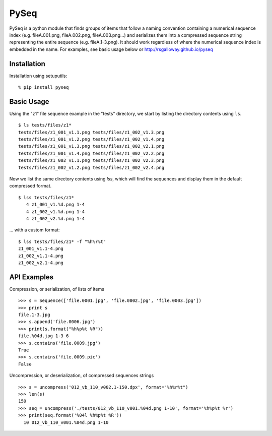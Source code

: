 PySeq
=====

PySeq is a python module that finds groups of items that follow a naming convention containing 
a numerical sequence index (e.g. fileA.001.png, fileA.002.png, fileA.003.png...) and serializes
them into a compressed sequence string representing the entire sequence (e.g. fileA.1-3.png). It 
should work regardless of where the numerical sequence index is embedded in the name. For examples,
see basic usage below or http://rsgalloway.github.io/pyseq

Installation
------------

Installation using setuputils: ::

  % pip install pyseq


Basic Usage
-----------

Using the "z1" file sequence example in the "tests" directory, we start by listing the directory
contents using ``ls``. ::

    $ ls tests/files/z1*
    tests/files/z1_001_v1.1.png tests/files/z1_002_v1.3.png
    tests/files/z1_001_v1.2.png tests/files/z1_002_v1.4.png
    tests/files/z1_001_v1.3.png tests/files/z1_002_v2.1.png
    tests/files/z1_001_v1.4.png tests/files/z1_002_v2.2.png
    tests/files/z1_002_v1.1.png tests/files/z1_002_v2.3.png
    tests/files/z1_002_v1.2.png tests/files/z1_002_v2.4.png

Now we list the same directory contents using `lss`, which will find the sequences and display them
in the default compressed format. ::

    $ lss tests/files/z1*
       4 z1_001_v1.%d.png 1-4
       4 z1_002_v1.%d.png 1-4
       4 z1_002_v2.%d.png 1-4

... with a custom format: ::

    $ lss tests/files/z1* -f "%h%r%t"
    z1_001_v1.1-4.png
    z1_002_v1.1-4.png
    z1_002_v2.1-4.png


API Examples
------------

Compression, or serialization, of lists of items ::

    >>> s = Sequence(['file.0001.jpg', 'file.0002.jpg', 'file.0003.jpg'])
    >>> print s
    file.1-3.jpg
    >>> s.append('file.0006.jpg')
    >>> print(s.format("%h%p%t %R"))
    file.%04d.jpg 1-3 6
    >>> s.contains('file.0009.jpg')
    True
    >>> s.contains('file.0009.pic')
    False

Uncompression, or deserialization, of compressed sequences strings ::

    >>> s = uncompress('012_vb_110_v002.1-150.dpx', format="%h%r%t")
    >>> len(s)
    150
    >>> seq = uncompress('./tests/012_vb_110_v001.%04d.png 1-10', format='%h%p%t %r')
    >>> print(seq.format('%04l %h%p%t %R'))
      10 012_vb_110_v001.%04d.png 1-10

